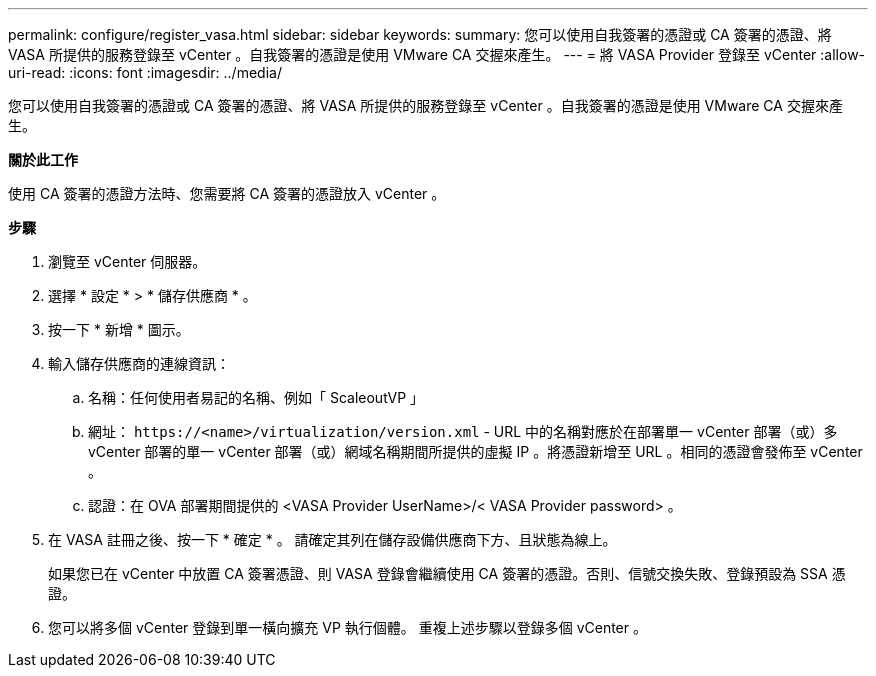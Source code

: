 ---
permalink: configure/register_vasa.html 
sidebar: sidebar 
keywords:  
summary: 您可以使用自我簽署的憑證或 CA 簽署的憑證、將 VASA 所提供的服務登錄至 vCenter 。自我簽署的憑證是使用 VMware CA 交握來產生。 
---
= 將 VASA Provider 登錄至 vCenter
:allow-uri-read: 
:icons: font
:imagesdir: ../media/


[role="lead"]
您可以使用自我簽署的憑證或 CA 簽署的憑證、將 VASA 所提供的服務登錄至 vCenter 。自我簽署的憑證是使用 VMware CA 交握來產生。

*關於此工作*

使用 CA 簽署的憑證方法時、您需要將 CA 簽署的憑證放入 vCenter 。

*步驟*

. 瀏覽至 vCenter 伺服器。
. 選擇 * 設定 * > * 儲存供應商 * 。
. 按一下 * 新增 * 圖示。
. 輸入儲存供應商的連線資訊：
+
.. 名稱：任何使用者易記的名稱、例如「 ScaleoutVP 」
.. 網址： `\https://<name>/virtualization/version.xml` - URL 中的名稱對應於在部署單一 vCenter 部署（或）多 vCenter 部署的單一 vCenter 部署（或）網域名稱期間所提供的虛擬 IP 。將憑證新增至 URL 。相同的憑證會發佈至 vCenter 。
.. 認證：在 OVA 部署期間提供的 <VASA Provider UserName>/< VASA Provider password> 。


. 在 VASA 註冊之後、按一下 * 確定 * 。
請確定其列在儲存設備供應商下方、且狀態為線上。
+
如果您已在 vCenter 中放置 CA 簽署憑證、則 VASA 登錄會繼續使用 CA 簽署的憑證。否則、信號交換失敗、登錄預設為 SSA 憑證。

. 您可以將多個 vCenter 登錄到單一橫向擴充 VP 執行個體。
重複上述步驟以登錄多個 vCenter 。

